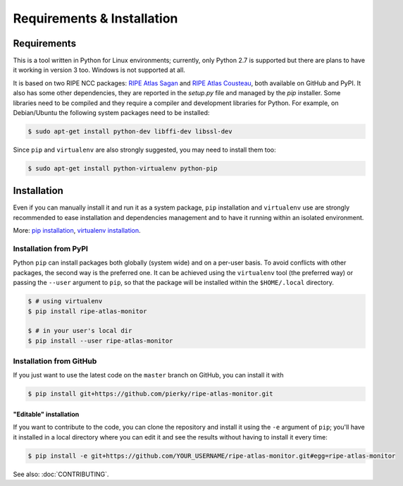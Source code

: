 Requirements & Installation
===========================

Requirements
++++++++++++

This is a tool written in Python for Linux environments; currently, only Python 2.7 is supported but there are plans to have it working in version 3 too. Windows is not supported at all.

It is based on two RIPE NCC packages: `RIPE Atlas Sagan <https://github.com/RIPE-NCC/ripe.atlas.sagan>`_ and `RIPE Atlas Cousteau <https://github.com/RIPE-NCC/ripe-atlas-cousteau>`_, both available on GitHub and PyPI. It also has some other dependencies, they are reported in the `setup.py` file and managed by the `pip` installer. Some libraries need to be compiled and they require a compiler and development libraries for Python. For example, on Debian/Ubuntu the following system packages need to be installed:

.. code:: bash

    $ sudo apt-get install python-dev libffi-dev libssl-dev

Since ``pip`` and ``virtualenv`` are also strongly suggested, you may need to install them too:

.. code:: bash

    $ sudo apt-get install python-virtualenv python-pip

Installation
++++++++++++

Even if you can manually install it and run it as a system package, ``pip`` installation and ``virtualenv`` use are strongly recommended to ease installation and dependencies management and to have it running within an isolated environment.

More: `pip installation <https://pip.pypa.io/en/stable/installing/>`_, `virtualenv installation <https://virtualenv.pypa.io/en/latest/installation.html>`_.

Installation from PyPI
----------------------

Python ``pip`` can install packages both globally (system wide) and on a per-user basis. To avoid conflicts with other packages, the second way is the preferred one. It can be achieved using the ``virtualenv`` tool (the preferred way) or passing the ``--user`` argument to ``pip``, so that the package will be installed within the ``$HOME/.local`` directory.

.. code:: bash

    $ # using virtualenv
    $ pip install ripe-atlas-monitor
    
    $ # in your user's local dir
    $ pip install --user ripe-atlas-monitor

Installation from GitHub
------------------------

If you just want to use the latest code on the ``master`` branch on GitHub, you can install it with

.. code:: bash

    $ pip install git+https://github.com/pierky/ripe-atlas-monitor.git

"Editable" installation
~~~~~~~~~~~~~~~~~~~~~~~

If you want to contribute to the code, you can clone the repository and install it using the ``-e`` argument of ``pip``; you'll have it installed in a local directory where you can edit it and see the results without having to install it every time:

.. code:: bash

    $ pip install -e git+https://github.com/YOUR_USERNAME/ripe-atlas-monitor.git#egg=ripe-atlas-monitor

See also: :doc:`CONTRIBUTING`.
